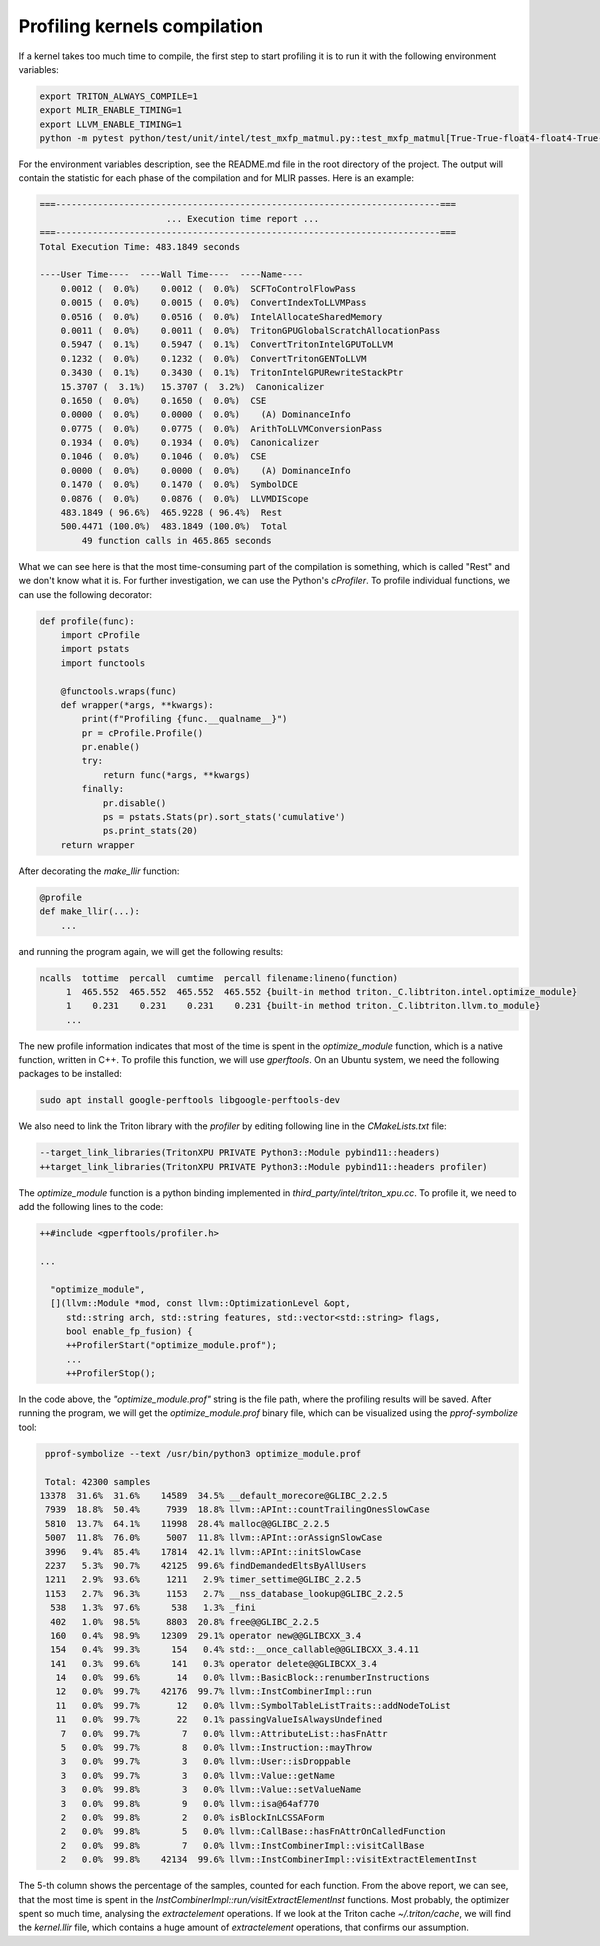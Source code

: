 =============================
Profiling kernels compilation
=============================

If a kernel takes too much time to compile, the first step to start profiling it 
is to run it with the following environment variables:

.. code-block:: bash

    export TRITON_ALWAYS_COMPILE=1
    export MLIR_ENABLE_TIMING=1
    export LLVM_ENABLE_TIMING=1
    python -m pytest python/test/unit/intel/test_mxfp_matmul.py::test_mxfp_matmul[True-True-float4-float4-True-True-1-128-128-128-1024-512-512] --device=xpu -s

For the environment variables description, see the README.md file in the root directory of the project.
The output will contain the statistic for each phase of the compilation and for MLIR passes.
Here is an example:

.. code-block:: text

    ===-------------------------------------------------------------------------===
                            ... Execution time report ...
    ===-------------------------------------------------------------------------===
    Total Execution Time: 483.1849 seconds

    ----User Time----  ----Wall Time----  ----Name----
        0.0012 (  0.0%)    0.0012 (  0.0%)  SCFToControlFlowPass
        0.0015 (  0.0%)    0.0015 (  0.0%)  ConvertIndexToLLVMPass
        0.0516 (  0.0%)    0.0516 (  0.0%)  IntelAllocateSharedMemory
        0.0011 (  0.0%)    0.0011 (  0.0%)  TritonGPUGlobalScratchAllocationPass
        0.5947 (  0.1%)    0.5947 (  0.1%)  ConvertTritonIntelGPUToLLVM
        0.1232 (  0.0%)    0.1232 (  0.0%)  ConvertTritonGENToLLVM
        0.3430 (  0.1%)    0.3430 (  0.1%)  TritonIntelGPURewriteStackPtr
        15.3707 (  3.1%)   15.3707 (  3.2%)  Canonicalizer
        0.1650 (  0.0%)    0.1650 (  0.0%)  CSE
        0.0000 (  0.0%)    0.0000 (  0.0%)    (A) DominanceInfo
        0.0775 (  0.0%)    0.0775 (  0.0%)  ArithToLLVMConversionPass
        0.1934 (  0.0%)    0.1934 (  0.0%)  Canonicalizer
        0.1046 (  0.0%)    0.1046 (  0.0%)  CSE
        0.0000 (  0.0%)    0.0000 (  0.0%)    (A) DominanceInfo
        0.1470 (  0.0%)    0.1470 (  0.0%)  SymbolDCE
        0.0876 (  0.0%)    0.0876 (  0.0%)  LLVMDIScope
        483.1849 ( 96.6%)  465.9228 ( 96.4%)  Rest
        500.4471 (100.0%)  483.1849 (100.0%)  Total
            49 function calls in 465.865 seconds

What we can see here is that the most time-consuming part of the compilation is something,
which is called "Rest" and we don't know what it is. For further investigation, we can
use the Python's `cProfiler`. To profile individual functions,
we can use the following decorator:

.. code-block:: python

    def profile(func):
        import cProfile
        import pstats
        import functools

        @functools.wraps(func)
        def wrapper(*args, **kwargs):
            print(f"Profiling {func.__qualname__}")
            pr = cProfile.Profile()
            pr.enable()
            try:
                return func(*args, **kwargs)
            finally:
                pr.disable()
                ps = pstats.Stats(pr).sort_stats('cumulative')
                ps.print_stats(20)
        return wrapper

After decorating the `make_llir` function:

.. code-block:: python

    @profile
    def make_llir(...):
        ...

and running the program again, we will get the following results:

.. code-block:: text

   ncalls  tottime  percall  cumtime  percall filename:lineno(function)
        1  465.552  465.552  465.552  465.552 {built-in method triton._C.libtriton.intel.optimize_module}
        1    0.231    0.231    0.231    0.231 {built-in method triton._C.libtriton.llvm.to_module}
        ...

The new profile information indicates that most of the time is spent in the `optimize_module` function, which is a native function,
written in C++. To profile this function, we will use `gperftools`. On an Ubuntu system, we need
the following packages to be installed:

.. code-block:: bash

    sudo apt install google-perftools libgoogle-perftools-dev

We also need to link the Triton library with the `profiler` by editing following line in the
`CMakeLists.txt` file:

.. code-block:: cmake

    --target_link_libraries(TritonXPU PRIVATE Python3::Module pybind11::headers)
    ++target_link_libraries(TritonXPU PRIVATE Python3::Module pybind11::headers profiler)

The `optimize_module` function is a python binding implemented in `third_party/intel/triton_xpu.cc`.
To profile it, we need to add the following lines to the code:

.. code-block:: cpp

    ++#include <gperftools/profiler.h>

    ...

      "optimize_module",
      [](llvm::Module *mod, const llvm::OptimizationLevel &opt,
         std::string arch, std::string features, std::vector<std::string> flags,
         bool enable_fp_fusion) {
         ++ProfilerStart("optimize_module.prof");
         ...
         ++ProfilerStop();

In the code above, the `"optimize_module.prof"` string is the file path, where the profiling results will be saved.
After running the program, we will get the `optimize_module.prof` binary file, which can be visualized using the
`pprof-symbolize` tool:

.. code-block:: bash

    pprof-symbolize --text /usr/bin/python3 optimize_module.prof

    Total: 42300 samples
   13378  31.6%  31.6%    14589  34.5% __default_morecore@GLIBC_2.2.5
    7939  18.8%  50.4%     7939  18.8% llvm::APInt::countTrailingOnesSlowCase
    5810  13.7%  64.1%    11998  28.4% malloc@@GLIBC_2.2.5
    5007  11.8%  76.0%     5007  11.8% llvm::APInt::orAssignSlowCase
    3996   9.4%  85.4%    17814  42.1% llvm::APInt::initSlowCase
    2237   5.3%  90.7%    42125  99.6% findDemandedEltsByAllUsers
    1211   2.9%  93.6%     1211   2.9% timer_settime@GLIBC_2.2.5
    1153   2.7%  96.3%     1153   2.7% __nss_database_lookup@GLIBC_2.2.5
     538   1.3%  97.6%      538   1.3% _fini
     402   1.0%  98.5%     8803  20.8% free@@GLIBC_2.2.5
     160   0.4%  98.9%    12309  29.1% operator new@@GLIBCXX_3.4
     154   0.4%  99.3%      154   0.4% std::__once_callable@@GLIBCXX_3.4.11
     141   0.3%  99.6%      141   0.3% operator delete@@GLIBCXX_3.4
      14   0.0%  99.6%       14   0.0% llvm::BasicBlock::renumberInstructions
      12   0.0%  99.7%    42176  99.7% llvm::InstCombinerImpl::run
      11   0.0%  99.7%       12   0.0% llvm::SymbolTableListTraits::addNodeToList
      11   0.0%  99.7%       22   0.1% passingValueIsAlwaysUndefined
       7   0.0%  99.7%        7   0.0% llvm::AttributeList::hasFnAttr
       5   0.0%  99.7%        8   0.0% llvm::Instruction::mayThrow
       3   0.0%  99.7%        3   0.0% llvm::User::isDroppable
       3   0.0%  99.7%        3   0.0% llvm::Value::getName
       3   0.0%  99.8%        3   0.0% llvm::Value::setValueName
       3   0.0%  99.8%        9   0.0% llvm::isa@64af770
       2   0.0%  99.8%        2   0.0% isBlockInLCSSAForm
       2   0.0%  99.8%        5   0.0% llvm::CallBase::hasFnAttrOnCalledFunction
       2   0.0%  99.8%        7   0.0% llvm::InstCombinerImpl::visitCallBase
       2   0.0%  99.8%    42134  99.6% llvm::InstCombinerImpl::visitExtractElementInst

The 5-th column shows the percentage of the samples, counted for each function.
From the above report, we can see, that the most time is spent in the
`InstCombinerImpl::run/visitExtractElementInst` functions. Most probably, the optimizer spent
so much time, analysing the `extractelement` operations. If we look at the Triton cache
`~/.triton/cache`, we will find the `kernel.llir` file, which contains a huge amount
of `extractelement` operations, that confirms our assumption.
